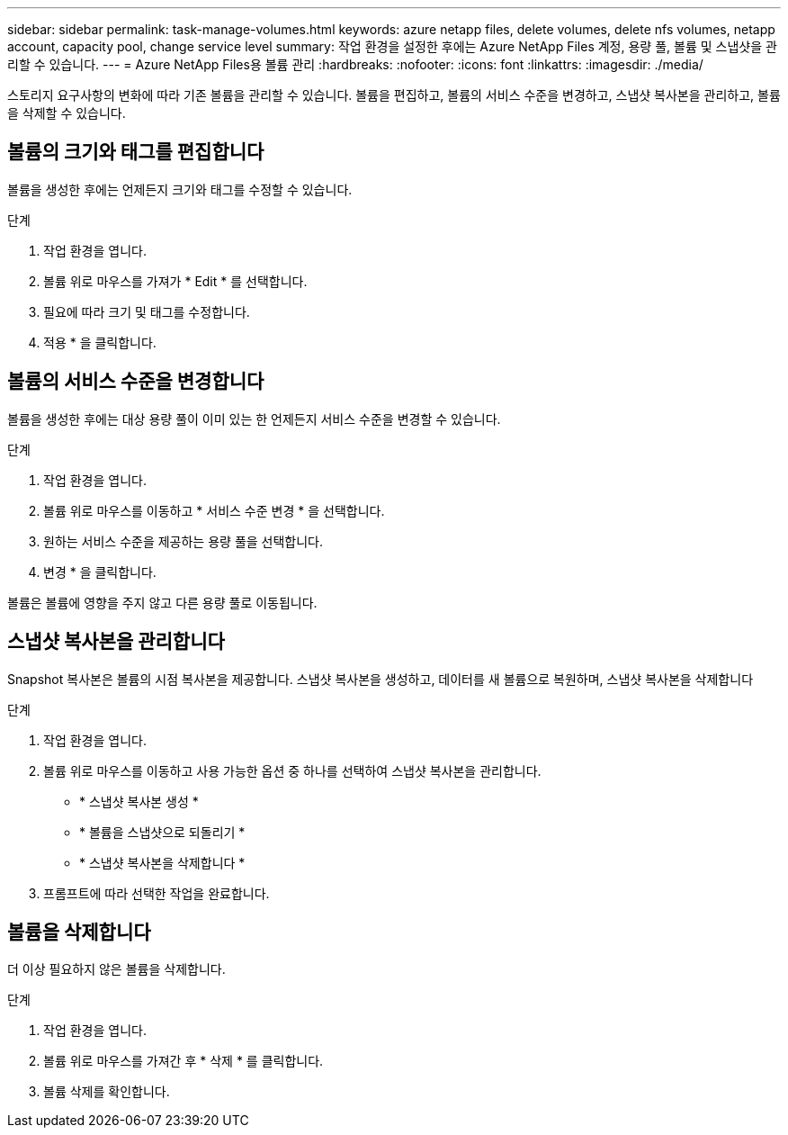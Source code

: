 ---
sidebar: sidebar 
permalink: task-manage-volumes.html 
keywords: azure netapp files, delete volumes, delete nfs volumes, netapp account, capacity pool, change service level 
summary: 작업 환경을 설정한 후에는 Azure NetApp Files 계정, 용량 풀, 볼륨 및 스냅샷을 관리할 수 있습니다. 
---
= Azure NetApp Files용 볼륨 관리
:hardbreaks:
:nofooter: 
:icons: font
:linkattrs: 
:imagesdir: ./media/


[role="lead"]
스토리지 요구사항의 변화에 따라 기존 볼륨을 관리할 수 있습니다. 볼륨을 편집하고, 볼륨의 서비스 수준을 변경하고, 스냅샷 복사본을 관리하고, 볼륨을 삭제할 수 있습니다.



== 볼륨의 크기와 태그를 편집합니다

볼륨을 생성한 후에는 언제든지 크기와 태그를 수정할 수 있습니다.

.단계
. 작업 환경을 엽니다.
. 볼륨 위로 마우스를 가져가 * Edit * 를 선택합니다.
. 필요에 따라 크기 및 태그를 수정합니다.
. 적용 * 을 클릭합니다.




== 볼륨의 서비스 수준을 변경합니다

볼륨을 생성한 후에는 대상 용량 풀이 이미 있는 한 언제든지 서비스 수준을 변경할 수 있습니다.

.단계
. 작업 환경을 엽니다.
. 볼륨 위로 마우스를 이동하고 * 서비스 수준 변경 * 을 선택합니다.
. 원하는 서비스 수준을 제공하는 용량 풀을 선택합니다.
. 변경 * 을 클릭합니다.


볼륨은 볼륨에 영향을 주지 않고 다른 용량 풀로 이동됩니다.



== 스냅샷 복사본을 관리합니다

Snapshot 복사본은 볼륨의 시점 복사본을 제공합니다. 스냅샷 복사본을 생성하고, 데이터를 새 볼륨으로 복원하며, 스냅샷 복사본을 삭제합니다

.단계
. 작업 환경을 엽니다.
. 볼륨 위로 마우스를 이동하고 사용 가능한 옵션 중 하나를 선택하여 스냅샷 복사본을 관리합니다.
+
** * 스냅샷 복사본 생성 *
** * 볼륨을 스냅샷으로 되돌리기 *
** * 스냅샷 복사본을 삭제합니다 *


. 프롬프트에 따라 선택한 작업을 완료합니다.




== 볼륨을 삭제합니다

더 이상 필요하지 않은 볼륨을 삭제합니다.

.단계
. 작업 환경을 엽니다.
. 볼륨 위로 마우스를 가져간 후 * 삭제 * 를 클릭합니다.
. 볼륨 삭제를 확인합니다.

